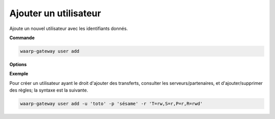 ======================
Ajouter un utilisateur
======================

.. program:: waarp-gateway user add

Ajoute un nouvel utilisateur avec les identifiants donnés.

**Commande**

.. code-block:: shell

   waarp-gateway user add

**Options**

.. option:: -u <USERNAME>, --username=<USERNAME>

   Le nom du nouvel utilisateur créé. Doit être unique.

.. option:: -p <PASS>, --password=<PASS>

   Le mot de passe du nouvel utilisateur.

.. option:: -r <RIGHTS>, --rights=<RIGHTS>

   Les droits de l'utilisateur en format `chmod
   <https://fr.wikipedia.org/wiki/Chmod#Modes>`_ (format lettres uniquement).
   Les cibles possibles pour ces permission sont :

   * ``T`` pour les transferts
   * ``S`` pour les serveurs locaux
   * ``P`` pour les partenaires distants
   * ``R`` pour les règles de transfert
   * ``U`` pour les utilisateurs
   * ``A`` pour l'administration de Waarp Gateway

   Il existe 3 permissions pour chaque cible:

   * ``r``: autorisation de lecture
   * ``w``: autorisation d'écriture
   * ``d``: autorisation de suppression (*Note*: les transferts ne pouvant être
     supprimés, cette autorisation est inconséquente dans leur cas)

   Enfin, il existe 3 opérateurs de changement d'état:

   * ``+`` pour ajouter un droit aux droits courants
   * ``-`` pour enlever un droit aux droits courants
   * ``=`` pour écrases les droits courants

   *Note*: Étant donné que l'utilisateur n'a pas de droits courants,les opérateurs
   *+* et *-* n'ont pas vraiment de sens avec la commande de création d'utilisateur.

   Ensembles, une cible, un opérateur et les permissions forment un groupe. Les
   groupes doivent être séparé par une virgule ``,``.

**Exemple**

Pour créer un utilisateur ayant le droit d'ajouter des transferts, consulter les
serveurs/partenaires, et d'ajouter/supprimer des règles; la syntaxe est la suivante.

.. code-block:: shell

   waarp-gateway user add -u 'toto' -p 'sésame' -r 'T=rw,S=r,P=r,R=rwd'
